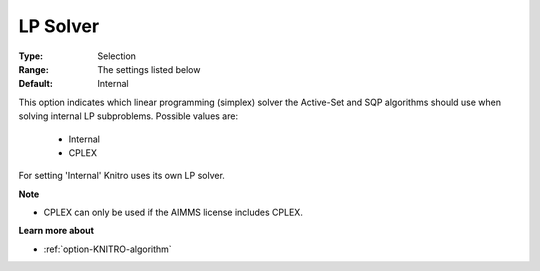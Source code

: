 .. _option-KNITRO-lp_solver:


LP Solver
=========



:Type:	Selection	
:Range:	The settings listed below	
:Default:	Internal	



This option indicates which linear programming (simplex) solver the Active-Set and SQP algorithms should use when solving internal LP subproblems. Possible values are:



    *	Internal
    *	CPLEX




For setting 'Internal' Knitro uses its own LP solver.





**Note** 

*	CPLEX can only be used if the AIMMS license includes CPLEX.




**Learn more about** 

*	:ref:`option-KNITRO-algorithm` 
